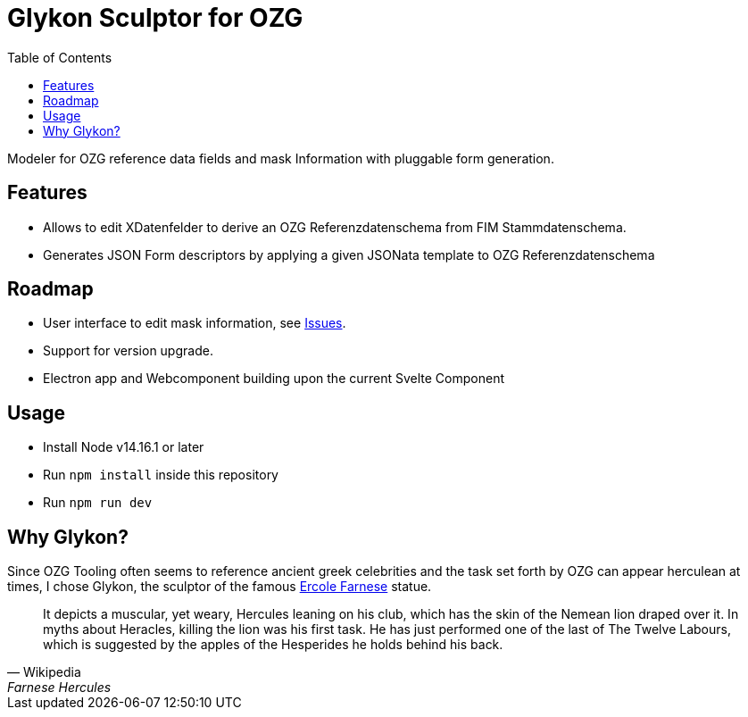 = Glykon Sculptor for OZG
:toc:

Modeler for OZG reference data fields and mask Information with pluggable form generation.

== Features

* Allows to edit XDatenfelder to derive an OZG Referenzdatenschema from FIM Stammdatenschema.
* Generates JSON Form descriptors by applying a given JSONata template to OZG Referenzdatenschema

== Roadmap

* User interface to edit mask information, see https://github.com/escalon/glykon/issues[Issues].
* Support for version upgrade.
* Electron app and Webcomponent building upon the current Svelte Component

== Usage
* Install Node v14.16.1 or later
* Run `npm install` inside this repository
* Run `npm run dev`

== Why Glykon?

Since OZG Tooling often seems to reference ancient greek celebrities and the task set forth by OZG can appear herculean at times, I chose Glykon, the sculptor of the famous https://en.wikipedia.org/wiki/Farnese_Hercules[Ercole Farnese] statue.

[quote, Wikipedia, Farnese Hercules]
It depicts a muscular, yet weary, Hercules leaning on his club, which has the skin of the Nemean lion draped over it. In myths about Heracles, killing the lion was his first task. He has just performed one of the last of The Twelve Labours, which is suggested by the apples of the Hesperides he holds behind his back.